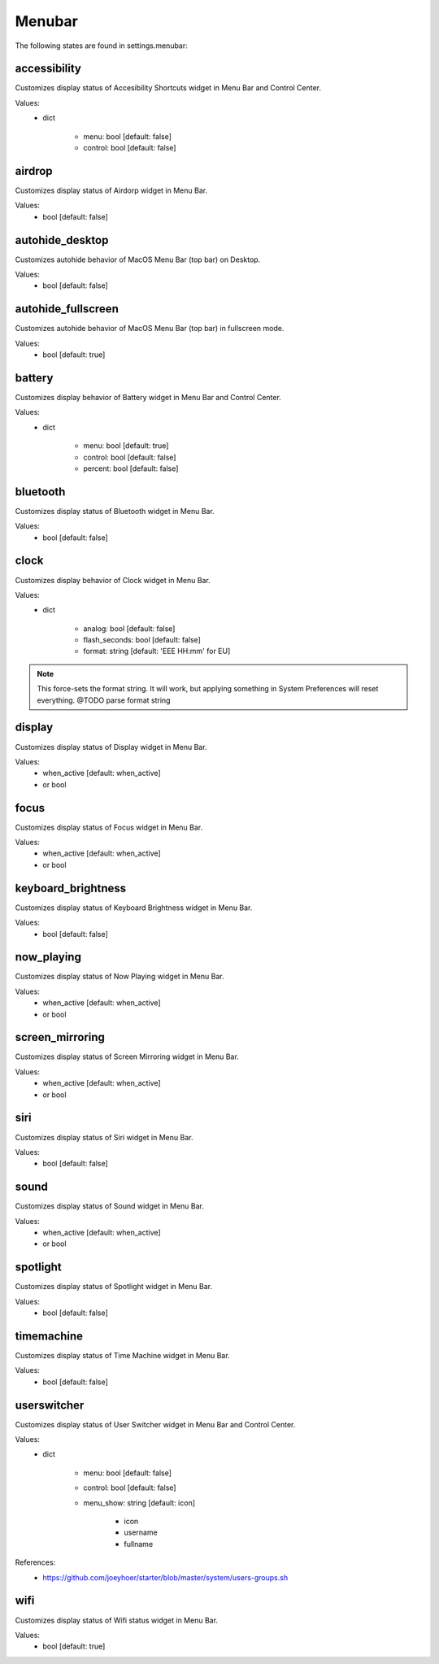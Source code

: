Menubar
=======

The following states are found in settings.menubar:


accessibility
-------------
Customizes display status of Accesibility Shortcuts widget in Menu Bar and Control Center.

Values:
    - dict

        * menu: bool [default: false]
        * control: bool [default: false]


airdrop
-------
Customizes display status of Airdorp widget in Menu Bar.

Values:
    - bool [default: false]


autohide_desktop
----------------
Customizes autohide behavior of MacOS Menu Bar (top bar) on Desktop.

Values:
    - bool [default: false]


autohide_fullscreen
-------------------
Customizes autohide behavior of MacOS Menu Bar (top bar) in fullscreen mode.

Values:
    - bool [default: true]


battery
-------
Customizes display behavior of Battery widget in Menu Bar and Control Center.

Values:
    - dict

        * menu: bool [default: true]
        * control: bool [default: false]
        * percent: bool [default: false]


bluetooth
---------
Customizes display status of Bluetooth widget in Menu Bar.

Values:
    - bool [default: false]


clock
-----
Customizes display behavior of Clock widget in Menu Bar.

Values:
    - dict

        * analog: bool [default: false]
        * flash_seconds: bool [default: false]
        * format: string [default: 'EEE HH:mm' for EU]

.. note::

    This force-sets the format string. It will work, but applying something
    in System Preferences will reset everything. @TODO parse format string


display
-------
Customizes display status of Display widget in Menu Bar.

Values:
    - when_active [default: when_active]
    - or bool


focus
-----
Customizes display status of Focus widget in Menu Bar.

Values:
    - when_active [default: when_active]
    - or bool


keyboard_brightness
-------------------
Customizes display status of Keyboard Brightness widget in Menu Bar.

Values:
    - bool [default: false]


now_playing
-----------
Customizes display status of Now Playing widget in Menu Bar.

Values:
    - when_active [default: when_active]
    - or bool


screen_mirroring
----------------
Customizes display status of Screen Mirroring widget in Menu Bar.

Values:
    - when_active [default: when_active]
    - or bool


siri
----
Customizes display status of Siri widget in Menu Bar.

Values:
    - bool [default: false]


sound
-----
Customizes display status of Sound widget in Menu Bar.

Values:
    - when_active [default: when_active]
    - or bool


spotlight
---------
Customizes display status of Spotlight widget in Menu Bar.

Values:
    - bool [default: false]


timemachine
-----------
Customizes display status of Time Machine widget in Menu Bar.

Values:
    - bool [default: false]


userswitcher
------------
Customizes display status of User Switcher widget in Menu Bar and Control Center.

Values:
    - dict

        * menu: bool [default: false]
        * control: bool [default: false]
        * menu_show: string [default: icon]

            - icon
            - username
            - fullname

References:
    * https://github.com/joeyhoer/starter/blob/master/system/users-groups.sh


wifi
----
Customizes display status of Wifi status widget in Menu Bar.

Values:
    - bool [default: true]


